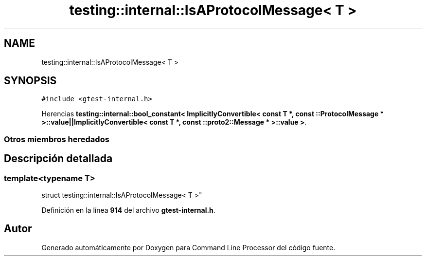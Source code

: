 .TH "testing::internal::IsAProtocolMessage< T >" 3 "Viernes, 5 de Noviembre de 2021" "Version 0.2.3" "Command Line Processor" \" -*- nroff -*-
.ad l
.nh
.SH NAME
testing::internal::IsAProtocolMessage< T >
.SH SYNOPSIS
.br
.PP
.PP
\fC#include <gtest\-internal\&.h>\fP
.PP
Herencias \fBtesting::internal::bool_constant< ImplicitlyConvertible< const T *, const ::ProtocolMessage * >::value||ImplicitlyConvertible< const T *, const ::proto2::Message * >::value >\fP\&.
.SS "Otros miembros heredados"
.SH "Descripción detallada"
.PP 

.SS "template<typename T>
.br
struct testing::internal::IsAProtocolMessage< T >"
.PP
Definición en la línea \fB914\fP del archivo \fBgtest\-internal\&.h\fP\&.

.SH "Autor"
.PP 
Generado automáticamente por Doxygen para Command Line Processor del código fuente\&.
